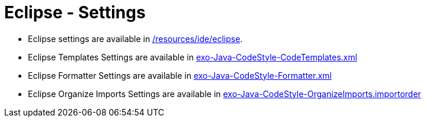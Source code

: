 = Eclipse - Settings

* Eclipse settings are available in link:https://github.com/exoplatform/developer.exoplatform.org/tree/master/resources/ide/eclipse/[/resources/ide/eclipse].
* Eclipse Templates Settings are available in link:https://github.com/exoplatform/developer.exoplatform.org/tree/master/resources/ide/eclipse/exo-Java-CodeStyle-CodeTemplates.xml[exo-Java-CodeStyle-CodeTemplates.xml]
* Eclipse Formatter Settings are available in link:https://github.com/exoplatform/developer.exoplatform.org/tree/master/resources/ide/eclipse/exo-Java-CodeStyle-Formatter.xml[exo-Java-CodeStyle-Formatter.xml]
* Eclipse Organize Imports Settings are available in link:https://github.com/exoplatform/developer.exoplatform.org/tree/master/resources/ide/eclipse/exo-Java-CodeStyle-OrganizeImports.importorder[exo-Java-CodeStyle-OrganizeImports.importorder]